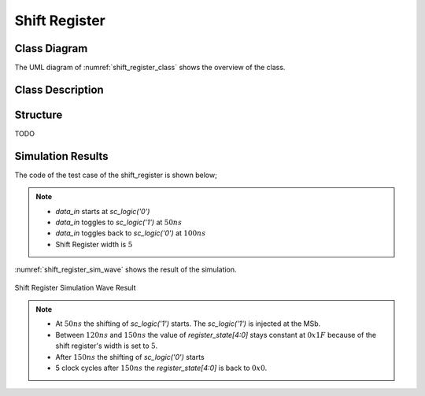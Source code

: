 Shift Register
--------------

Class Diagram
*************

The UML diagram of :numref:`shift_register_class` shows the overview of the
class.

.. _shift_register_class:
.. uml::
  :align: center
  :caption: Shift Register Class Diagram

  @startuml
    class sc_core::sc_module

    class shift_register<int width> {
      .. Inputs ..
      sc_in_clk clk
      sc_in<sc_logic> data_in

      .. Outputs ..
      sc_out<sc_lv<width> > q

      .. Variables ..
      sc_lv<width> q_state

      __ Processes __
      prc_shift_register()

    }
    shift_register -up-|> sc_core::sc_module
  @enduml


Class Description
*****************

.. cpp:class:: template<int width> shift_register

  Clock Divider module with clock division ratio

  .. cpp:var:: sc_core::sc_in_clk clk

    Input clock

  .. cpp:var:: sc_core::sc_in<sc_core::sc_logic> data_in

    Input data to be shifted in

  .. cpp:var:: sc_core::sc_out<sc_core::sc_lv<width> > q

    Stored value of the shift register

  .. cpp:var:: sc_core::sc_lv<width> q_state

    Internal stored value

  .. cpp:function:: void prc_shift_register(void)

    Shift register main process

    Shifts the value one bit to the left and assign data_in to the MSb.

    .. cpp:var:: list sensitivity

      clk.pos()

Structure
*********

TODO

Simulation Results
******************

The code of the test case of the shift_register is shown below;

.. code-block:: cpp
  :linenos:

  ...

  static const int reg_width = 5;

  SC_TEST(shift_register) {
    sc_signal<sc_logic> data_in;
    sc_signal<sc_lv<reg_width> > register_state;
    sc_clock sys_clock("sys_clock", clock_period, clock_duty, clock_start, false);

    ...

    shift_register<reg_width> sregister ("ShiftRegister");

    ...

    data_in = sc_logic('0');
    sc_start(50, SC_NS);
    data_in = sc_logic('1');
    sc_start(100, SC_NS);
    data_in = sc_logic('0');
    sc_start(100, SC_NS);
  }

.. note::
  * `data_in` starts at `sc_logic('0')`
  * `data_in` toggles to `sc_logic('1')` at :math:`50ns`
  * `data_in` toggles back to `sc_logic('0')` at :math:`100ns`
  * Shift Register width is :math:`5`

:numref:`shift_register_sim_wave` shows the result of the simulation.

.. _shift_register_sim_wave:
.. figure:: ../_static/shift_register_simulation.png
  :align: center

  Shift Register Simulation Wave Result

.. note::

  * At :math:`50ns` the shifting of `sc_logic('1')` starts. The `sc_logic('1')`
    is injected at the MSb.
  * Between :math:`120ns` and :math:`150ns` the value of `register_state[4:0]`
    stays constant at :math:`0x1F` because of the shift register's width is set
    to :math:`5`.
  * After :math:`150ns` the shifting of `sc_logic('0')` starts
  * 5 clock cycles after :math:`150ns` the `register_state[4:0]` is back to
    :math:`0x0`.
